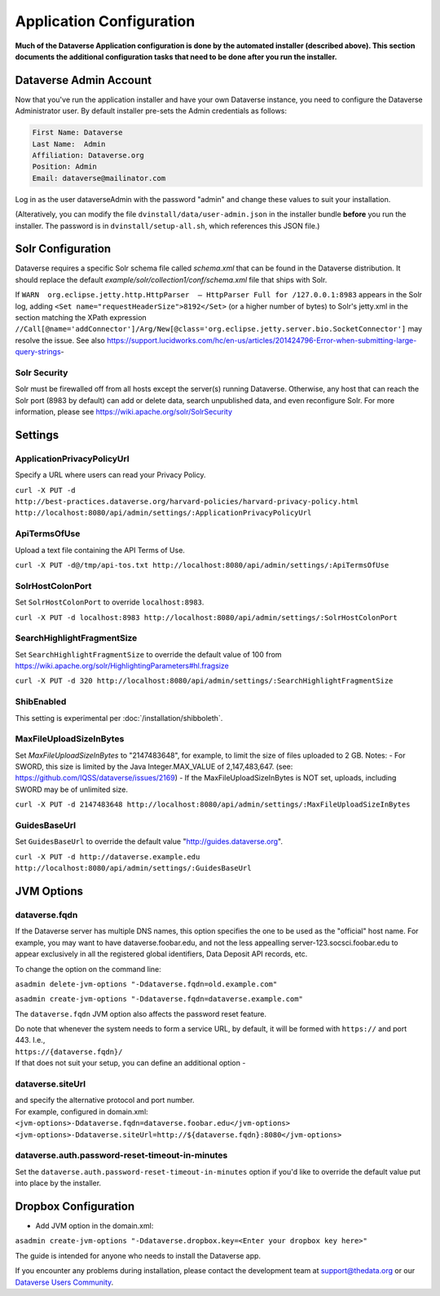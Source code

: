 ====================================
Application Configuration
====================================

**Much of the Dataverse Application configuration is done by the automated installer (described above). This section documents the additional configuration tasks that need to be done after you run the installer.** 

.. _introduction:

Dataverse Admin Account
+++++++++++++++++++++++

Now that you've run the application installer and have your own Dataverse instance, you need to configure the Dataverse Administrator user. 
By default installer pre-sets the Admin credentials as follows:

.. code-block:: none

    First Name: Dataverse
    Last Name:  Admin
    Affiliation: Dataverse.org
    Position: Admin
    Email: dataverse@mailinator.com

Log in as the user dataverseAdmin with the password "admin" and change these values to suit your installation.

(Alteratively, you can modify the file ``dvinstall/data/user-admin.json`` in the installer bundle **before** you run the installer. The password is in ``dvinstall/setup-all.sh``, which references this JSON file.)

Solr Configuration
++++++++++++++++++

Dataverse requires a specific Solr schema file called `schema.xml` that can be found in the Dataverse distribution. It should replace the default `example/solr/collection1/conf/schema.xml` file that ships with Solr.

If ``WARN  org.eclipse.jetty.http.HttpParser  – HttpParser Full for /127.0.0.1:8983`` appears in the Solr log, adding ``<Set name="requestHeaderSize">8192</Set>`` (or a higher number of bytes) to Solr's jetty.xml in the section matching the XPath expression ``//Call[@name='addConnector']/Arg/New[@class='org.eclipse.jetty.server.bio.SocketConnector']`` may resolve the issue.  See also https://support.lucidworks.com/hc/en-us/articles/201424796-Error-when-submitting-large-query-strings-

Solr Security
-------------

Solr must be firewalled off from all hosts except the server(s) running Dataverse. Otherwise, any host that can reach the Solr port (8983 by default) can add or delete data, search unpublished data, and even reconfigure Solr. For more information, please see https://wiki.apache.org/solr/SolrSecurity

Settings
++++++++

ApplicationPrivacyPolicyUrl
---------------------------

Specify a URL where users can read your Privacy Policy.

``curl -X PUT -d http://best-practices.dataverse.org/harvard-policies/harvard-privacy-policy.html http://localhost:8080/api/admin/settings/:ApplicationPrivacyPolicyUrl``

ApiTermsOfUse
-------------

Upload a text file containing the API Terms of Use.

``curl -X PUT -d@/tmp/api-tos.txt http://localhost:8080/api/admin/settings/:ApiTermsOfUse``

SolrHostColonPort
-----------------

Set ``SolrHostColonPort`` to override ``localhost:8983``.

``curl -X PUT -d localhost:8983 http://localhost:8080/api/admin/settings/:SolrHostColonPort``

SearchHighlightFragmentSize
---------------------------

Set ``SearchHighlightFragmentSize`` to override the default value of 100 from https://wiki.apache.org/solr/HighlightingParameters#hl.fragsize

``curl -X PUT -d 320 http://localhost:8080/api/admin/settings/:SearchHighlightFragmentSize``

ShibEnabled
-----------

This setting is experimental per :doc:`/installation/shibboleth`.

MaxFileUploadSizeInBytes
------------------------------

Set `MaxFileUploadSizeInBytes` to "2147483648", for example, to limit the size of files uploaded to 2 GB. 
Notes:
- For SWORD, this size is limited by the Java Integer.MAX_VALUE of 2,147,483,647. (see: https://github.com/IQSS/dataverse/issues/2169)
- If the MaxFileUploadSizeInBytes is NOT set, uploads, including SWORD may be of unlimited size.

``curl -X PUT -d 2147483648 http://localhost:8080/api/admin/settings/:MaxFileUploadSizeInBytes``

GuidesBaseUrl
-------------

Set ``GuidesBaseUrl`` to override the default value "http://guides.dataverse.org".

``curl -X PUT -d http://dataverse.example.edu http://localhost:8080/api/admin/settings/:GuidesBaseUrl``

JVM Options
+++++++++++

dataverse.fqdn
--------------

If the Dataverse server has multiple DNS names, this option specifies the one to be used as the "official" host name. For example, you may want to have dataverse.foobar.edu, and not the less appealling server-123.socsci.foobar.edu to appear exclusively in all the registered global identifiers, Data Deposit API records, etc. 

To change the option on the command line: 

``asadmin delete-jvm-options "-Ddataverse.fqdn=old.example.com"``

``asadmin create-jvm-options "-Ddataverse.fqdn=dataverse.example.com"``

The ``dataverse.fqdn`` JVM option also affects the password reset feature.

| Do note that whenever the system needs to form a service URL, by default, it will be formed with ``https://`` and port 443. I.e., 
| ``https://{dataverse.fqdn}/``
| If that does not suit your setup, you can define an additional option - 

dataverse.siteUrl
-----------------

| and specify the alternative protocol and port number. 
| For example, configured in domain.xml:
| ``<jvm-options>-Ddataverse.fqdn=dataverse.foobar.edu</jvm-options>``
| ``<jvm-options>-Ddataverse.siteUrl=http://${dataverse.fqdn}:8080</jvm-options>``


dataverse.auth.password-reset-timeout-in-minutes
------------------------------------------------

Set the ``dataverse.auth.password-reset-timeout-in-minutes`` option if you'd like to override the default value put into place by the installer.

Dropbox Configuration
++++++++++++++++++++++

- Add JVM option in the domain.xml: 
``asadmin create-jvm-options "-Ddataverse.dropbox.key=<Enter your dropbox key here>"``











The guide is intended for anyone who needs to install the Dataverse app.

If you encounter any problems during installation, please contact the
development team
at `support@thedata.org <mailto:support@thedata.org>`__
or our `Dataverse Users
Community <https://groups.google.com/forum/?fromgroups#!forum/dataverse-community>`__.

